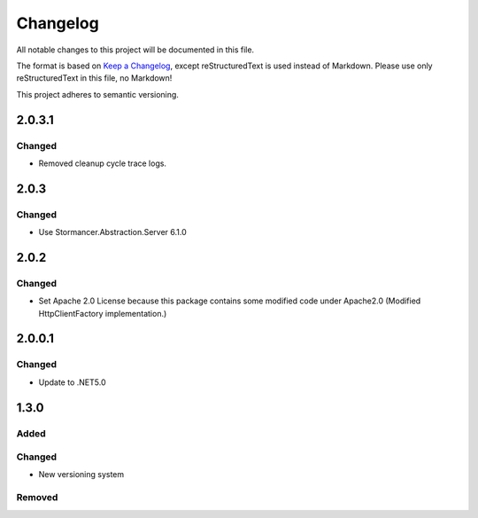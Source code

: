 ﻿=========
Changelog
=========

All notable changes to this project will be documented in this file.

The format is based on `Keep a Changelog <https://keepachangelog.com/en/1.0.0/>`_, except reStructuredText is used instead of Markdown.
Please use only reStructuredText in this file, no Markdown!

This project adheres to semantic versioning.

2.0.3.1
-------
Changed
*******
- Removed cleanup cycle trace logs.

2.0.3
-----
Changed
*******
- Use Stormancer.Abstraction.Server 6.1.0

2.0.2
-----
Changed
*******
- Set Apache 2.0 License because this package contains some modified code under Apache2.0 (Modified HttpClientFactory implementation.)

2.0.0.1
----------
Changed
*******
- Update to .NET5.0

1.3.0
-----
Added
*****

Changed
*******
- New versioning system

Removed
*******

